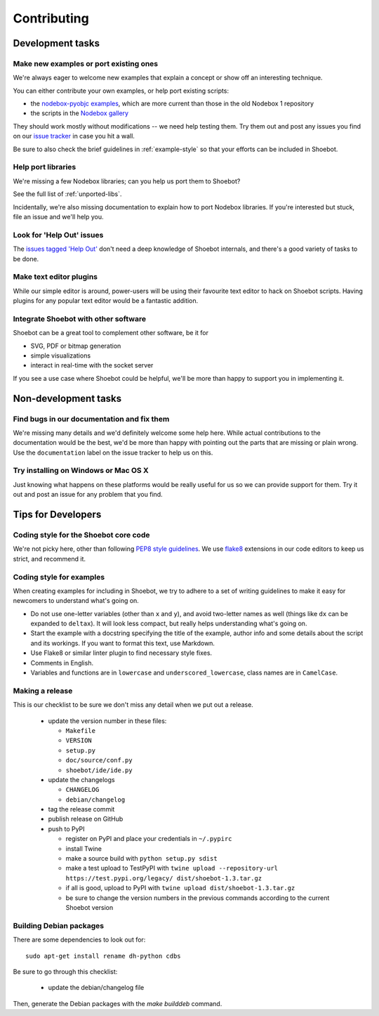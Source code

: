 ============
Contributing
============

Development tasks
=================

Make new examples or port existing ones
---------------------------------------

We're always eager to welcome new examples that explain a concept or show off an interesting technique.

You can either contribute your own examples, or help port existing scripts:

* the `nodebox-pyobjc examples <https://github.com/karstenw/nodebox-pyobjc/tree/master/examples>`_, which are more current than those in the old Nodebox 1 repository
* the scripts in the `Nodebox gallery <https://www.nodebox.net/code/index.php/Gallery>`_
  
They should work mostly without modifications -- we need help testing them. Try them out and post any issues you find on our `issue tracker <https://github.com/shoebot/shoebot/issues/>`_ in case you hit a wall.

Be sure to also check the brief guidelines in :ref:`example-style` so that your efforts can be included in Shoebot.


Help port libraries
-------------------

We're missing a few Nodebox libraries; can you help us port them to Shoebot? 

See the full list of :ref:`unported-libs`.

Incidentally, we're also missing documentation to explain how to port Nodebox libraries. If you're interested but stuck, file an issue and we'll help you.


Look for 'Help Out' issues
--------------------------

The `issues tagged 'Help Out' <https://github.com/shoebot/shoebot/issues?q=is%3Aopen+is%3Aissue+label%3A%22help+out%22>`_ don't need a deep knowledge of Shoebot internals, and there's a good variety of tasks to be done.


Make text editor plugins
------------------------

While our simple editor is around, power-users will be using their favourite text editor to hack on Shoebot scripts. Having plugins for any popular text editor would be a fantastic addition.


Integrate Shoebot with other software
-------------------------------------

Shoebot can be a great tool to complement other software, be it for

- SVG, PDF or bitmap generation
- simple visualizations
- interact in real-time with the socket server

If you see a use case where Shoebot could be helpful, we'll be more than happy to support you in implementing it.


Non-development tasks
=====================

Find bugs in our documentation and fix them
-------------------------------------------

We're missing many details and we'd definitely welcome some help here. While actual contributions to the documentation would be the best, we'd be more than happy with pointing out the parts that are missing or plain wrong. Use the ``documentation`` label on the issue tracker to help us on this.


Try installing on Windows or Mac OS X
-------------------------------------

Just knowing what happens on these platforms would be really useful for us so we can provide support for them. Try it out and post an issue for any problem that you find.



Tips for Developers
===================

Coding style for the Shoebot core code
--------------------------------------

We're not picky here, other than following `PEP8 style guidelines
<https://www.python.org/dev/peps/pep-0008/>`_. We use `flake8
<https://pypi.org/project/flake8/>`_ extensions in our code editors to
keep us strict, and recommend it.

.. _example-style:

Coding style for examples
-------------------------

When creating examples for including in Shoebot, we try to adhere to a set
of writing guidelines to make it easy for newcomers to understand what's going
on.

* Do not use one-letter variables (other than ``x`` and ``y``), and avoid
  two-letter names as well (things like ``dx`` can be expanded to ``deltax``).
  It will look less compact, but really helps understanding what's going on.
* Start the example with a docstring specifying the title of the example,
  author info and some details about the script and its workings. If you
  want to format this text, use Markdown.
* Use Flake8 or similar linter plugin to find necessary style fixes.
* Comments in English.
* Variables and functions are in ``lowercase`` and ``underscored_lowercase``,
  class names are in ``CamelCase``.


Making a release
----------------

This is our checklist to be sure we don't miss any detail when we put out a release.

  * update the version number in these files:

    - ``Makefile``
    - ``VERSION``
    - ``setup.py``
    - ``doc/source/conf.py``
    - ``shoebot/ide/ide.py``

  * update the changelogs

    - ``CHANGELOG``
    - ``debian/changelog``

  * tag the release commit
  * publish release on GitHub
  * push to PyPI

    - register on PyPI and place your credentials in ``~/.pypirc``
    - install Twine
    - make a source build with ``python setup.py sdist``
    - make a test upload to TestPyPI with ``twine upload --repository-url https://test.pypi.org/legacy/ dist/shoebot-1.3.tar.gz``
    - if all is good, upload to PyPI with ``twine upload dist/shoebot-1.3.tar.gz``
    - be sure to change the version numbers in the previous commands according to the current Shoebot version

Building Debian packages
------------------------

There are some dependencies to look out for::

    sudo apt-get install rename dh-python cdbs

Be sure to go through this checklist:

  * update the debian/changelog file

Then, generate the Debian packages with the `make builddeb` command.
